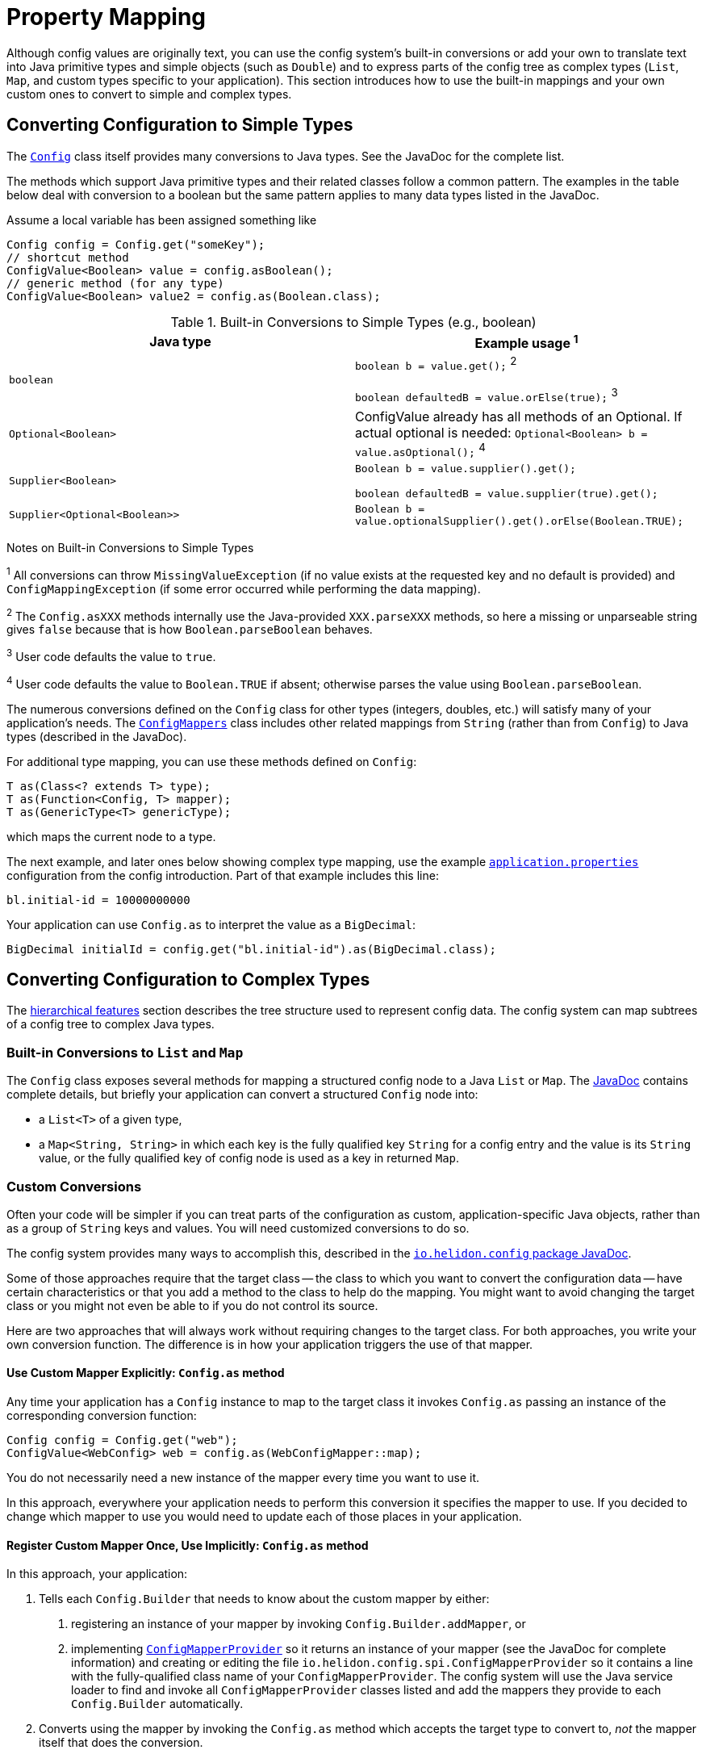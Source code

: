 ///////////////////////////////////////////////////////////////////////////////

    Copyright (c) 2018, 2020 Oracle and/or its affiliates.

    Licensed under the Apache License, Version 2.0 (the "License");
    you may not use this file except in compliance with the License.
    You may obtain a copy of the License at

        http://www.apache.org/licenses/LICENSE-2.0

    Unless required by applicable law or agreed to in writing, software
    distributed under the License is distributed on an "AS IS" BASIS,
    WITHOUT WARRANTIES OR CONDITIONS OF ANY KIND, either express or implied.
    See the License for the specific language governing permissions and
    limitations under the License.

///////////////////////////////////////////////////////////////////////////////

:javadoc-base-url-api: {javadoc-base-url}?io/helidon/config

= Property Mapping
:description: Helidon config property mapping
:keywords: helidon, config

Although config values are originally text, you can use the config system's
built-in conversions or add your own to translate text
into Java primitive types and simple objects (such as `Double`) and to
express parts of the config tree as complex types (`List`, `Map`, and
custom types specific to your application). This section introduces how to
use the built-in mappings and your own custom ones to convert to simple and
complex types.

== Converting Configuration to Simple Types
The link:{javadoc-base-url-api}/Config.html[`Config`] class itself provides many
conversions to Java types. See the JavaDoc for the complete list.

The methods which support Java primitive types and their related classes follow a
common pattern. The examples in the table below deal with conversion to a boolean
 but the same pattern applies to many data types listed in the JavaDoc.

Assume a local variable has been assigned something like
[source,java]
----
Config config = Config.get("someKey");
// shortcut method
ConfigValue<Boolean> value = config.asBoolean();
// generic method (for any type)
ConfigValue<Boolean> value2 = config.as(Boolean.class);
----

.Built-in Conversions to Simple Types (e.g., boolean)
|===
|Java type |Example usage ^1^

|`boolean` |`boolean b = value.get();` ^2^

`boolean defaultedB = value.orElse(true);` ^3^
|`Optional<Boolean>` | ConfigValue already has all methods of an Optional. If actual optional is needed:
`Optional<Boolean> b = value.asOptional();` ^4^
|`Supplier<Boolean>` |`Boolean b = value.supplier().get();`

`boolean defaultedB = value.supplier(true).get();`
|`Supplier<Optional<Boolean>>` |
`Boolean b = value.optionalSupplier().get().orElse(Boolean.TRUE);`
|===


Notes on Built-in Conversions to Simple Types
====
^1^ All conversions can throw `MissingValueException` (if no value exists at the
requested key and no default is provided) and
`ConfigMappingException` (if some error occurred while performing the data mapping).

^2^ The `Config.asXXX` methods internally use the Java-provided `XXX.parseXXX` methods, so here
a missing or unparseable string gives `false` because that is how `Boolean.parseBoolean`
behaves.

^3^ User code defaults the value to `true`.

^4^ User code defaults the value to `Boolean.TRUE` if absent; otherwise parses
the value using `Boolean.parseBoolean`.
====

The numerous conversions defined on the `Config` class for other types (integers,
doubles, etc.) will satisfy
many of your application's needs. The link:{javadoc-base-url-api}/ConfigMappers.html[`ConfigMappers`] class
includes other related mappings from `String` (rather than from `Config`) to
Java types (described in the JavaDoc).

For additional type mapping, you can use these methods defined on `Config`:
[source,java]
T as(Class<? extends T> type);
T as(Function<Config, T> mapper);
T as(GenericType<T> genericType);

which maps the current node to a type.

The next example, and later
ones below showing complex type mapping, use the example
<<config/01_introduction.adoc#app-properties,`application.properties`>> configuration
from the config introduction. Part of that example includes this line:
[source]
----
bl.initial-id = 10000000000
----
Your application can use `Config.as` to interpret the value as a `BigDecimal`:
[source,java]
BigDecimal initialId = config.get("bl.initial-id").as(BigDecimal.class);


== Converting Configuration to Complex Types

The <<config/03_hierarchical-features.adoc,hierarchical features>> section describes
the tree structure used to represent config data. The config system can map subtrees
of a config tree to complex Java types.

=== Built-in Conversions to `List` and `Map`
The `Config` class exposes several methods for mapping a structured config node
to a Java `List` or `Map`. The link:{javadoc-base-url-api}/Config.html[JavaDoc]
contains complete details, but briefly your application can convert a structured `Config` node into:

* a `List<T>` of a given type,
* a `Map<String, String>` in which each key is the fully qualified key `String` for a
config entry and the value is its `String` value, or the fully qualified key of config node is used as a key in returned `Map`.

=== Custom Conversions
Often your code will be simpler if you can treat parts of the configuration as
custom, application-specific Java objects, rather than as a group of `String` keys and
values. You will need customized conversions to do so.

The config system provides many ways to accomplish this, described in
the link:{javadoc-base-url-api}/package-summary.html#conversions[`io.helidon.config`
package JavaDoc].

Some of those approaches require that the target class -- the class to which
you want to convert the configuration data -- have certain characteristics
 or that you add a method to the class to help do the mapping.
You might want to avoid changing the target class or you
might not even be able to if you do not control its source.

Here are two approaches that will always work without requiring changes
to the target class. For both approaches, you write your own conversion function.
The difference is in how your application triggers the use of that mapper.

==== Use Custom Mapper Explicitly: `Config.as` method
Any time your application has a `Config` instance to map to the target class
it invokes `Config.as` passing an instance of the corresponding conversion function:
[source,java]
----
Config config = Config.get("web");
ConfigValue<WebConfig> web = config.as(WebConfigMapper::map);
----
You do not necessarily need a new instance of the mapper every time you want to use
it.

In this approach, everywhere your application needs to perform this conversion it specifies the
mapper to use. If you decided to change which mapper to use you would need
to update each of those places in your application.

==== Register Custom Mapper Once, Use Implicitly: `Config.as` method
In this approach, your application:

1. Tells each `Config.Builder`
that needs to know about the custom mapper by either:
   a. registering an instance of your mapper by invoking `Config.Builder.addMapper`, or
   b. implementing
link:{javadoc-base-url-api}/spi/ConfigMapperProvider.html[`ConfigMapperProvider`]
so it returns an instance of your mapper (see the JavaDoc for complete information)
and creating or editing the file `io.helidon.config.spi.ConfigMapperProvider`
so it contains
a line with the fully-qualified class name of your `ConfigMapperProvider`. The
config system will use the Java service loader to find and invoke all
`ConfigMapperProvider` classes listed and add the mappers they provide to each
`Config.Builder` automatically.
2. Converts using the mapper by invoking the
`Config.as` method which accepts the target type to convert to, _not_ the
mapper itself that does the conversion.

If your application converts to the same
target type in several places in the code, this approach allows you to change which mapper it uses by
changing only the _registration_ of the mapper, not each use of it.

==== Continuing the `Web` Example
The following examples build on the example configuration from the
<<config/01_introduction.adoc#create-simple-config-props,`application.properties`>>
example file in the introduction.


[source,java]
.Java POJO to Hold `web` Properties Config
----
public class WebConfig {
    private boolean debug;
    private int pageSize;
    private double ratio;

    public WebConfig(boolean debug, int pageSize, double ratio) {
        this.debug = debug;
        this.pageSize = pageSize;
        this.ratio = ratio;
    }

    public boolean isDebug() {
        return debug;
    }

    public int getPageSize() {
        return pageSize;
    }

    public double getRatio() {
        return ratio;
    }
}
----

[source,java]
.Custom Mapper Class
----
public class WebConfigMapper implements Function<Config, WebConfig> {

        @Override
        public WebConfig apply(Config config) throws ConfigMappingException, MissingValueException {
            return new WebConfig(
                    config.get("debug").asBoolean().orElse(false),
                    config.get("page-size").asInt().orElse(10),
                    config.get("ratio").asDouble().orElse(1.0)
            );
        }
    }
----

[source,java]
.Explicitly Using the Mapper
----
...
    Config config = Config.create(classpath("application.properties"));

    WebConfig web = config.get("web")
        .as(new WebConfigMapper())
        .get();
----

[source,java]
.Registering and Implicitly Using the Mapper
----
...
    Config config = Config.builder(classpath("application.properties"))
        .addMapper(WebConfig.class, new WebConfigMapper())
        .build();

    WebConfig web = config.get("web")
        .as(WebConfig.class)
        .get();
----
Either of the two approaches just described will _always_ work without requiring you to change
the POJO class.

== Advanced Conversions using Explicit Mapping Logic
If the target Java class you want to use meets certain conditions -- or if you can change
it to meet one of those conditions -- you might not need to write a separate mapper
class. Instead, you add the mapping logic to the POJO itself in one of
several ways and the config system
uses Java reflection to search for those ways to perform the mapping.

Your application facilitates this implicit mapping either by adding to the
POJO class or by providing a builder class for it.

This feature is available in Object mapping module, and is added through Java `ServiceLoader`
mechanism. This is no longer part of core Config module, as it depends on reflection
and introduces a lot of magic (see the list of supported mapping methods below, also
uses reflection to invoke the methods and to map configuration values to fields/methods etc.).

[source,xml]
.Config object mapping Dependency in `pom.xml`
----
<dependencies>
    <dependency>
        <groupId>io.helidon.config</groupId>
        <artifactId>helidon-config-object-mapping</artifactId>
    </dependency>
</dependencies>
----

=== Adding the Mapping to the POJO
If you can change the target class you can add any one of the following methods or
constructors to the POJO class which the config system will find and use for mapping.

.Methods Supporting Auto-mapping
|===

|`static WebConfig create(Config);`
|`static WebConfig from(Config);`
|`static WebConfig from(String);`
|`static WebConfig of(Config);`
|`static WebConfig of(String);`
|`static WebConfig valueOf(Config);`
|`static WebConfig valueOf(String);`
|`static WebConfig fromConfig(Config);`
|`static WebConfig fromString(String);`
|===

.Constructors Supporting Auto-mapping
|===

|`WebConfig(Config);`
|`WebConfig(String);`
|===

If the config system finds any of these methods or constructors when the
application invokes

[source,java]
WebConfig wc = config.as(WebConfig.class).get();

it will invoke the one it found to
map the config data to a new instance of the target class. You do not need to
write a separate class to do the mapping or register it with the `Config.Builder`
for the config instance.



=== Writing a Builder Method and Class for the POJO
You can limit the changes to the POJO class by adding a single
`builder` method to the POJO which returns a builder class for the POJO:
[source,java]
public class WebConfig {
...
    static WebConfigBuilder builder() {
        return new WebConfigBuilder();
    }
...
}

The builder class `WebConfigBuilder` is expected to be a Java Bean with

1. bean properties named for the config properties of interest, and
2. a method `WebConfig build()` which creates the mapped instance
from the builder's own bean properties.

When your application invokes `config.as(WebConfig.class)` the config system

1. finds and invokes the `WebConfig.builder()` method,
2. assigns the bean properties on the returned builder from the config subtree
rooted at `config`, and
3. invokes the builder's `build()` method yielding the resulting `WebConfig` instance.


== Conversions using JavaBean Deserialization
////
10. a factory method `from(...)` with parameters (loaded from config sub-nodes)
 creates new instance of a bean.
11. a _factory_ constructor with parameters (loaded from config sub-nodes).
12. a no-parameter constructor to create new instance of type and apply
 recursively same mapping behaviour
described above on each JavaBean property of such object,
a.k.a. <<Config-PropertyMapping-Deserialization,JavaBean deserialization>>.
////

The config system can also interpret your classes as JavaBeans and use
the normal bean naming conventions to map configuration data to your POJO classes,
using one of these patterns:

1. <<pojoAsJavaBean,POJO as JavaBean>> - The config system treats the target class itself as
a JavaBean, assigning values from the config to the bean properties of the POJO
class.
2. <<builderAsJavaBean,builder as JavaBean>> - The config system invokes the POJO's `builder()`
method to obtain a builder for that POJO type and treats the _builder_
class as a JavaBean, assigning values from the config to the builder's
bean properties and then invoking the builder's `build` method to create
an instance of the target POJO class.
3. <<pojoWithFactoryMethodOrConstructor,POJO with factory method or decorated constructor>> - The
config system finds a `from` method or a constructor on
the POJO class itself which accepts annotated arguments, then invokes that method
or constructor
passing the specified arguments based on the config. The `from` method returns
an instance of the POJO class initialized with the values passed as arguments.

The following sections describe these patterns in more detail.

This feature is available in Object mapping module, and is added through Java `ServiceLoader`
mechanism. This is no longer part of core Config module, as it depends on reflection.

[source,xml]
.Config object mapping Dependency in `pom.xml`
----
<dependencies>
    <dependency>
        <groupId>io.helidon.config</groupId>
        <artifactId>helidon-config-object-mapping</artifactId>
    </dependency>
</dependencies>
----

=== POJO as JavaBean [[pojoAsJavaBean]]
If your POJO target class is already a JavaBean -- or you can modify it
to become one -- you might be able to avoid writing any explicit
mapping code yourself.

The config system invokes the no-args constructor on the target class to create
a new instance. It treats each public setter method and each public non-final field
as a JavaBean property. The config system processes any non-primitive property
recursively as a JavaBean. In this way the config system builds up the target
object from the config data.

By default, the system matches potential JavaBean property names with
config keys in the configuration.

Use the link:{javadoc-base-url-api}/Value.html[`Value`] annnotation to control some of the JavaBean processing for a
given property.

.`Value` Annotation
|===
|Attribute |Usage

|`key` |Indicates which config key should match this JavaBean property
|`withDefault` |`String` used for the bean property default value if none is set in the config
|`withDefaultSupplier` |`Supplier` of the default bean property value if nont is set in the config
|===

To exclude a bean property from the config system bean processing annotate it with
link:{javadoc-base-url-api}/Config.Transient.html[`Config.Transient`].

Here is an example using the `app` portion of the example configuration from the
introduction.

[source,java]
.Java bean to load `app` propeties into via setters
----
public class AppConfig {
    private Instant timestamp;
    private String greeting;
    private int pageSize;
    private List<Integer> basicRange;

    public AppConfig() {                                          // <1>
    }

    public void setGreeting(String greeting) {                    // <2>
        this.greeting = greeting;
    }
    public String getGreeting() {
        return greeting;
    }

    @Value(key = "page-size",                              // <3>
                  withDefault = "10")                             // <4>
    public void setPageSize(int pageSize) {
        this.pageSize = pageSize;
    }
    public int getPageSize() {
        return pageSize;
    }

    @Value(key = "basic-range",                            // <5>
                  withDefaultSupplier = BasicRangeSupplier.class) // <6>
    public void setBasicRange(List<Integer> basicRange) {
        this.basicRange = basicRange;
    }
    public List<Integer> getBasicRange() {
        return basicRange;
    }

    @Config.Transient                                             // <7>
    public void setTimestamp(Instant timestamp) {
        this.timestamp = timestamp;
    }
    public Instant getTimestamp() {
        return timestamp;
    }

    public static class BasicRangeSupplier
            implements Supplier<List<Integer>> {                  // <8>
        @Override
        public List<Integer> get() {
            return List.of(-10, 10);
        }
    }
}
----

<1> Public no-parameter constructor.
<2> Property `greeting` is not customized and will be set from the config node with
 the key `greeting`, if present in the config.
<3> Property `pageSize` is matched to the config key `page-size`.
<4> If the `page-size` config node does not exist, the `pageSize` bean property defaults to `10`.
<5> Property `basicRange` is matched to the config key `basic-range`.
<6> If the `basic-range` config node does not exist, a `BasicRangeSupplier` instance will provide
the default value.
<7> The `timestamp` bean property is never set, even if the config contains a node
 with the key `timestamp`.
<8> `BasicRangeSupplier` is used to supply the `List<Integer>` default value.

Here is an example of code loading config and mapping part of it to the `AppConfig`
bean above.

[source,java]
.Map `app` config node into `AppConfig` class
----
Config config = Config.create(classpath("application.conf"));

AppConfig app = config.get("app")
        .as(AppConfig.class)
        .get();                               // <1>

//assert that all values are loaded from file
assert app.getGreeting().equals("Hello");
assert app.getPageSize() == 20;
assert app.getBasicRange().size() == 2
        && app.getBasicRange().get(0) == -20
        && app.getBasicRange().get(1) == 20;

//assert that Transient property is not set
assert app.getTimestamp() == null;                          // <2>
----

<1> The config system finds no registered `ConfigMapper` for `AppConfig` and so
applies the JavaBean pattern to convert the config to an `AppConfig` instance.
<2> Because the bean property `timestamp` was marked as transient, the
config system did not set it.


=== Builder as JavaBean [[builderAsJavaBean]]
If the target class includes the public static method `builder()` that returns any object,
then the config system will make sure that the return type has a method `build()`
which returns an instance of the target class. If so, the config system treats
the _builder_ as a JavaBean and

1. invokes the `builder()` method to instantiate the builder class,
2. treats the _builder_ as a JavaBean and maps the `Config` subtree to it,
3. invokes the builder's `build()` method to create the new instance of the target
class.

You can augment the target class with the public static `builder()` method:

[source,java]
.JavaBean for `app` properties, via a `Builder`
----
public class AppConfig {
    private String greeting;
    private int pageSize;
    private List<Integer> basicRange;

    private AppConfig(String greeting, int pageSize, List<Integer> basicRange) { // <1>
        this.greeting = greeting;
        this.pageSize = pageSize;
        this.basicRange = basicRange;
    }

    public String getGreeting() {
        return greeting;
    }

    public int getPageSize() {
        return pageSize;
    }

    public List<Integer> getBasicRange() {
        return basicRange;
    }

    public static Builder builder() {                                            // <2>
        return new Builder();
    }

    public static class Builder {                                                // <3>
        private String greeting;
        private int pageSize;
        private List<Integer> basicRange;

        private Builder() {
        }

        public void setGreeting(String greeting) {                               // <4>
            this.greeting = greeting;
        }

        @Value(key = "page-size",
                      withDefault = "10")
        public void setPageSize(int pageSize) {                                  // <5>
            this.pageSize = pageSize;
        }

        @Value(key = "basic-range",
                      withDefaultSupplier = BasicRangeSupplier.class)
        public void setBasicRange(List<Integer> basicRange) {                    // <6>
            this.basicRange = basicRange;
        }

        public AppConfig build() {                                               // <7>
            return new AppConfig(greeting, pageSize, basicRange);
        }
    }
}
----

<1> The target class's constructor can be `private` in this case because new instances are created
from the inner class `Builder` which has access to `AppConfig`'s private members.
<2> The target class contains `public static` method `builder()` which returns
an object that itself exposes the method `AppConfig build()`, so the config system
recognizes it.
<3> The config system treats the `AppConfig.Builder` (not the enclosing
target class) as a JavaBean.
<4> The builder's property `greeting` is not customized and is set from config node with
 `greeting` key, if one exists.
<5> The builder's property `pageSize` maps to the config key `page-size` and
defaults to `10` if absent.
<6> The builder's property `basicRange` maps to the config key `basic-range`
and uses a `BasicRangeSupplier` instance to get a default value if needed.
<7> Finally, the config system invokes the builder's public method `build()`,
creating the new instance of `AppConfig` for use by the application.

=== Target Class with Annotated Factory Method or Constructor [[pojoWithFactoryMethodOrConstructor]]

Another option is to annotate the parameters to a _factory method_ or to a constructor
on the target class. You can add a _factory method_ to the target class, a `public static`
method `from` with parameters annotated to link them to the corresponding config
keys. Or you can add or modify a constructor with parameters, similarly annotated
to form the link from each parameter to the corresponding config key.

[WARNING]
=========
Be sure to annotate each parameter of the `from` method or constructor with `@Value`
and specify the key to use for the mapping. The parameter names in the Java code
are not always available at runtime to map to config keys. (They might be `arg0`,
 `arg1`, etc.)
=========

[source,java]
.Target Class with Factory Method `from`
----
public class AppConfig {
    private final String greeting;
    private final int pageSize;
    private final List<Integer> basicRange;

    private AppConfig(String greeting, int pageSize, List<Integer> basicRange) { // <1>
        this.greeting = greeting;
        this.pageSize = pageSize;
        this.basicRange = basicRange;
    }

    public String getGreeting() {
        return greeting;
    }

    public int getPageSize() {
        return pageSize;
    }

    public List<Integer> getBasicRange() {
        return basicRange;
    }

    public static AppConfig from(                                                // <2>
            @Value(key = "greeting")
                    String greeting,                                             // <3>
            @Value(key = "page-size",
                          withDefault = "10")
                    int pageSize,
            @Value(key = "basic-range",
                          withDefaultSupplier = BasicRangeSupplier.class)
                    List<Integer> basicRange) {
        return new AppConfig(greeting, pageSize, basicRange);
    }
}
----

<1> The target class constructor can be `private` because the factory method on
the same class has access to it.
<2> The config system invokes the factory method `from(...)`, passing
arguments it has fetched from the correspondingly-named config subtrees.
The factory method returns the new initialized `AppConfig` instance.
Note the consistent use of `@Value(key = "...")` on each parameter.
<3> Because the property `greeting` does not specify a default value
the property is **mandatory** and must appear in the configuration source.
Otherwise the config system throws a `ConfigMappingException`.

Alternatively, you can use an annotated constructor instead of a static factory
method. Revising the example above, make the constructor public, annotate its
parameters, and remove the now-unneeded `from` factory method.

[source,java]
.Target Class with Annotated Public Constructor
----
public class AppConfig {
    ...
    public AppConfig( // <1>
        @Value(key = "greeting") // <2>
                String greeting,
        @Value(key = "page-size",
                          withDefault = "10")
                int pageSize,
        @Value(key = "basic-range",
                          withDefaultSupplier = BasicRangeSupplier.class)
                List<Integer> basicRange) {
        this.greeting = greeting;
        this.pageSize = pageSize;
        this.basicRange = basicRange;
    }
----
<1> Constructor is `public`.
<2> Each parameter has the `ConfigValue` annotation to at least specify the
config key name.

When the application invokes `config.as(AppConfig.class)`, the config system locates
the public annotated constructor and invokes it, passing as arguments the data it fetches
from the configuration matching the annotation `key` names with the configuration
keys.
